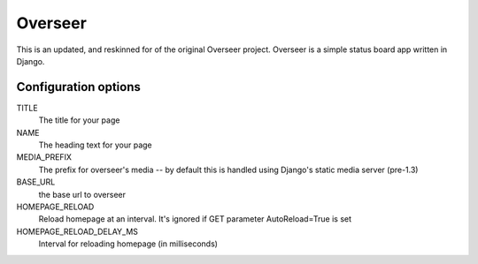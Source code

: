 --------
Overseer
--------

This is an updated, and reskinned for of the original Overseer project.  Overseer is a simple status board app written in Django.

Configuration options
---------------------

TITLE
  The title for your page
  
NAME
  The heading text for your page
  
MEDIA_PREFIX
  The prefix for overseer's media -- by default this is handled using Django's static media server (pre-1.3)
  
BASE_URL
  the base url to overseer

HOMEPAGE_RELOAD
  Reload homepage at an interval. It's ignored if GET parameter AutoReload=True is set
  
HOMEPAGE_RELOAD_DELAY_MS
  Interval for reloading homepage (in milliseconds)
